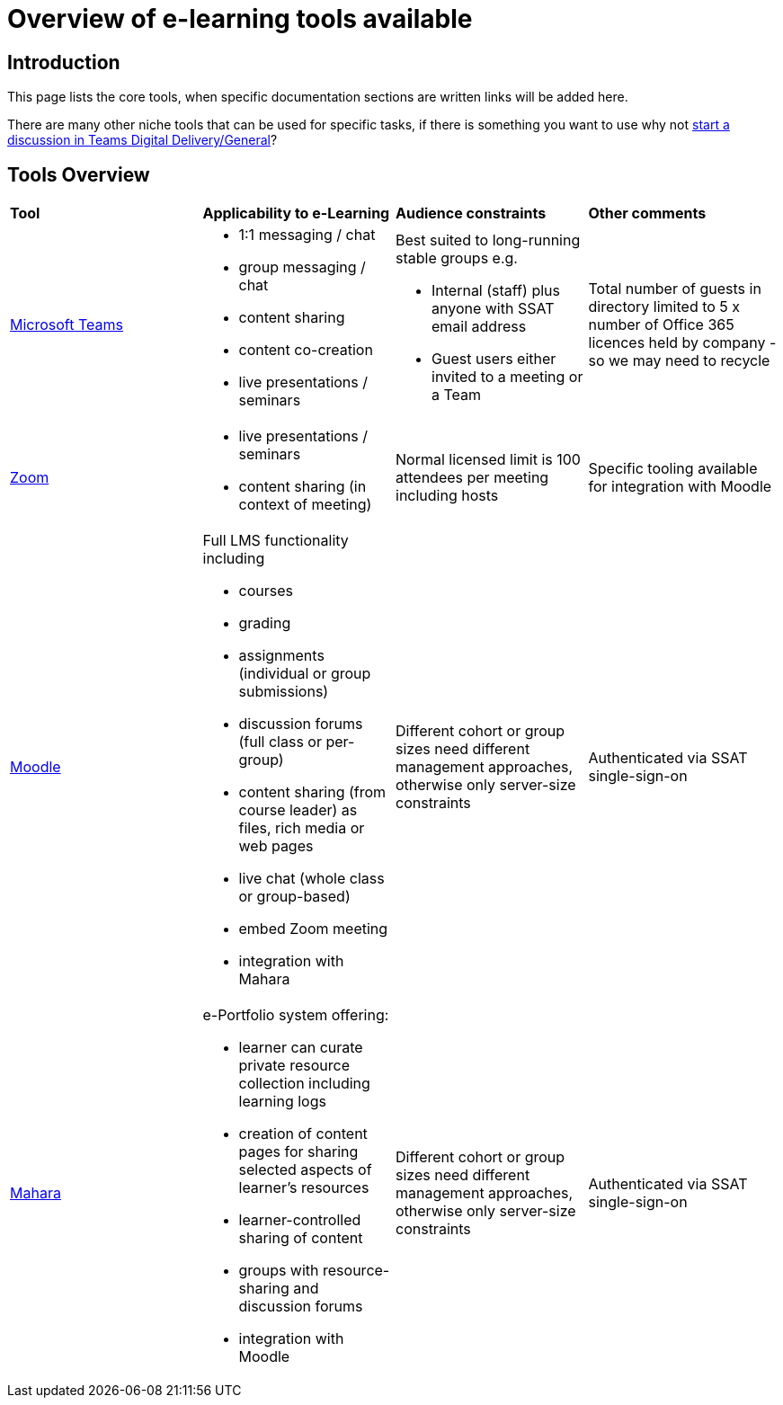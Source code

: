 = Overview of e-learning tools available

== Introduction

This page lists the core tools, when specific documentation sections are written links will be added here.

There are many other niche tools that can be used for specific tasks, if there is something you want to use why not https://teams.microsoft.com/l/channel/19%3ada3e76e137e74dab962ca52122e6c1e2%40thread.tacv2/General?groupId=8e1a8b16-7d0e-4704-b2ee-1e290eee7ee9&tenantId=c5263ca1-a2e1-42fd-81bb-effcd1666efd[start a discussion in Teams Digital Delivery/General]?

== Tools Overview

|===

a|*Tool* a|*Applicability to e-Learning* a|*Audience constraints* a|*Other comments*

a|xref:officestaff:msteams:introduction.adoc[Microsoft Teams]
a|* 1:1 messaging / chat
* group messaging / chat
* content sharing
* content co-creation
* live presentations / seminars
a|Best suited to long-running stable groups e.g. 

* Internal (staff) plus anyone with SSAT email address
* Guest users either invited to a meeting or a Team

| Total number of guests in directory limited to 5 x number of Office 365 licences held by company - so we may need to recycle

a|xref:zoom:index.adoc[Zoom]
a|* live presentations / seminars
* content sharing (in context of meeting)

a|Normal licensed limit is 100 attendees per meeting including hosts
|Specific tooling available for integration with Moodle

a|xref:moodle:index.adoc[Moodle]
a|Full LMS functionality including

* courses
* grading
* assignments (individual or group submissions)
* discussion forums (full class or per-group)
* content sharing (from course leader) as files, rich media or web pages
* live chat (whole class or group-based)
* embed Zoom meeting
* integration with Mahara

|Different cohort or group sizes need different management approaches, otherwise only server-size constraints
|Authenticated via SSAT single-sign-on

a|xref:mahara:index.adoc[Mahara]
a|e-Portfolio system offering:

* learner can curate private resource collection including learning logs
* creation of content pages for sharing selected aspects of learner's resources
* learner-controlled sharing of content
* groups with resource-sharing and discussion forums
* integration with Moodle

|Different cohort or group sizes need different management approaches, otherwise only server-size constraints
|Authenticated via SSAT single-sign-on

|===